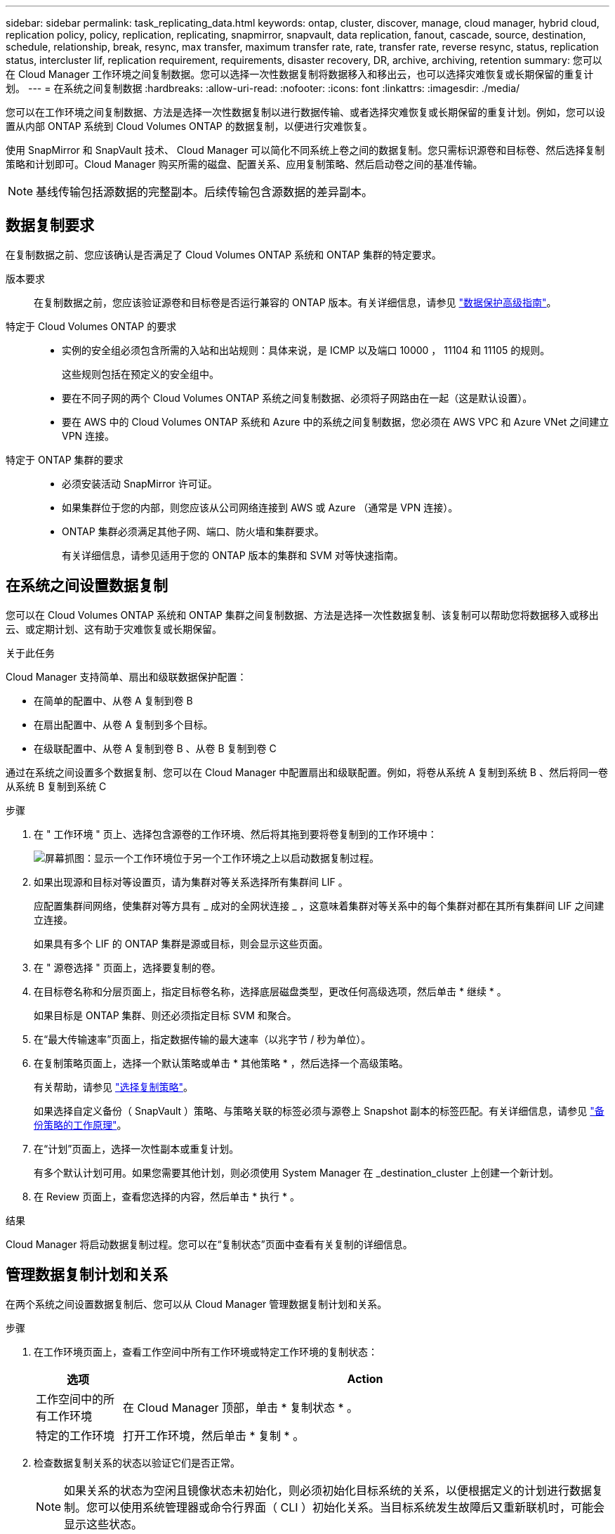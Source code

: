 ---
sidebar: sidebar 
permalink: task_replicating_data.html 
keywords: ontap, cluster, discover, manage, cloud manager, hybrid cloud, replication policy, policy, replication, replicating, snapmirror, snapvault, data replication, fanout, cascade, source, destination, schedule, relationship, break, resync, max transfer, maximum transfer rate, rate, transfer rate, reverse resync, status, replication status, intercluster lif, replication requirement, requirements, disaster recovery, DR, archive, archiving, retention 
summary: 您可以在 Cloud Manager 工作环境之间复制数据。您可以选择一次性数据复制将数据移入和移出云，也可以选择灾难恢复或长期保留的重复计划。 
---
= 在系统之间复制数据
:hardbreaks:
:allow-uri-read: 
:nofooter: 
:icons: font
:linkattrs: 
:imagesdir: ./media/


[role="lead"]
您可以在工作环境之间复制数据、方法是选择一次性数据复制以进行数据传输、或者选择灾难恢复或长期保留的重复计划。例如，您可以设置从内部 ONTAP 系统到 Cloud Volumes ONTAP 的数据复制，以便进行灾难恢复。

使用 SnapMirror 和 SnapVault 技术、 Cloud Manager 可以简化不同系统上卷之间的数据复制。您只需标识源卷和目标卷、然后选择复制策略和计划即可。Cloud Manager 购买所需的磁盘、配置关系、应用复制策略、然后启动卷之间的基准传输。


NOTE: 基线传输包括源数据的完整副本。后续传输包含源数据的差异副本。



== 数据复制要求

在复制数据之前、您应该确认是否满足了 Cloud Volumes ONTAP 系统和 ONTAP 集群的特定要求。

版本要求:: 在复制数据之前，您应该验证源卷和目标卷是否运行兼容的 ONTAP 版本。有关详细信息，请参见 http://docs.netapp.com/ontap-9/topic/com.netapp.doc.pow-dap/home.html["数据保护高级指南"^]。
特定于 Cloud Volumes ONTAP 的要求::
+
--
* 实例的安全组必须包含所需的入站和出站规则：具体来说，是 ICMP 以及端口 10000 ， 11104 和 11105 的规则。
+
这些规则包括在预定义的安全组中。

* 要在不同子网的两个 Cloud Volumes ONTAP 系统之间复制数据、必须将子网路由在一起（这是默认设置）。
* 要在 AWS 中的 Cloud Volumes ONTAP 系统和 Azure 中的系统之间复制数据，您必须在 AWS VPC 和 Azure VNet 之间建立 VPN 连接。


--
特定于 ONTAP 集群的要求::
+
--
* 必须安装活动 SnapMirror 许可证。
* 如果集群位于您的内部，则您应该从公司网络连接到 AWS 或 Azure （通常是 VPN 连接）。
* ONTAP 集群必须满足其他子网、端口、防火墙和集群要求。
+
有关详细信息，请参见适用于您的 ONTAP 版本的集群和 SVM 对等快速指南。



--




== 在系统之间设置数据复制

您可以在 Cloud Volumes ONTAP 系统和 ONTAP 集群之间复制数据、方法是选择一次性数据复制、该复制可以帮助您将数据移入或移出云、或定期计划、这有助于灾难恢复或长期保留。

.关于此任务
Cloud Manager 支持简单、扇出和级联数据保护配置：

* 在简单的配置中、从卷 A 复制到卷 B
* 在扇出配置中、从卷 A 复制到多个目标。
* 在级联配置中、从卷 A 复制到卷 B 、从卷 B 复制到卷 C


通过在系统之间设置多个数据复制、您可以在 Cloud Manager 中配置扇出和级联配置。例如，将卷从系统 A 复制到系统 B 、然后将同一卷从系统 B 复制到系统 C

.步骤
. 在 " 工作环境 " 页上、选择包含源卷的工作环境、然后将其拖到要将卷复制到的工作环境中：
+
image:screenshot_drag_and_drop.gif["屏幕抓图：显示一个工作环境位于另一个工作环境之上以启动数据复制过程。"]

. 如果出现源和目标对等设置页，请为集群对等关系选择所有集群间 LIF 。
+
应配置集群间网络，使集群对等方具有 _ 成对的全网状连接 _ ，这意味着集群对等关系中的每个集群对都在其所有集群间 LIF 之间建立连接。

+
如果具有多个 LIF 的 ONTAP 集群是源或目标，则会显示这些页面。

. 在 " 源卷选择 " 页面上，选择要复制的卷。
. 在目标卷名称和分层页面上，指定目标卷名称，选择底层磁盘类型，更改任何高级选项，然后单击 * 继续 * 。
+
如果目标是 ONTAP 集群、则还必须指定目标 SVM 和聚合。

. 在“最大传输速率”页面上，指定数据传输的最大速率（以兆字节 / 秒为单位）。
. 在复制策略页面上，选择一个默认策略或单击 * 其他策略 * ，然后选择一个高级策略。
+
有关帮助，请参见 link:task_replicating_data.html#choosing-a-replication-policy["选择复制策略"]。

+
如果选择自定义备份（ SnapVault ）策略、与策略关联的标签必须与源卷上 Snapshot 副本的标签匹配。有关详细信息，请参见 link:task_replicating_data.html#how-backup-policies-work["备份策略的工作原理"]。

. 在“计划”页面上，选择一次性副本或重复计划。
+
有多个默认计划可用。如果您需要其他计划，则必须使用 System Manager 在 _destination_cluster 上创建一个新计划。

. 在 Review 页面上，查看您选择的内容，然后单击 * 执行 * 。


.结果
Cloud Manager 将启动数据复制过程。您可以在“复制状态”页面中查看有关复制的详细信息。



== 管理数据复制计划和关系

在两个系统之间设置数据复制后、您可以从 Cloud Manager 管理数据复制计划和关系。

.步骤
. 在工作环境页面上，查看工作空间中所有工作环境或特定工作环境的复制状态：
+
[cols="15,85"]
|===
| 选项 | Action 


| 工作空间中的所有工作环境  a| 
在 Cloud Manager 顶部，单击 * 复制状态 * 。



| 特定的工作环境  a| 
打开工作环境，然后单击 * 复制 * 。

|===
. 检查数据复制关系的状态以验证它们是否正常。
+

NOTE: 如果关系的状态为空闲且镜像状态未初始化，则必须初始化目标系统的关系，以便根据定义的计划进行数据复制。您可以使用系统管理器或命令行界面（ CLI ）初始化关系。当目标系统发生故障后又重新联机时，可能会显示这些状态。

. 选择源卷旁边的菜单图标，然后选择一个可用操作。
+
image:screenshot_replication_managing.gif["屏幕抓图：显示 \" 复制状态 \" 页中可用操作的列表。"]

+
下表介绍了可用的操作：

+
[cols="15,85"]
|===
| Action | Description 


| 中断 | 断开源卷和目标卷之间的关系、并激活目标卷以进行数据访问。当源卷由于数据损坏、意外删除或脱机状态等事件而无法提供数据时，通常会使用此选项。有关为数据访问配置目标卷和重新激活源卷的信息、请参见《 ONTAP 9 卷灾难恢复快速指南》。 


| 重新同步  a| 
重新建立卷之间断开的关系并根据定义的计划恢复数据复制。


IMPORTANT: 重新同步卷时、目标卷上的内容将被源卷上的内容覆盖。

要执行反向重新同步，以便将数据从目标卷重新同步到源卷，请参见 http://docs.netapp.com/ontap-9/topic/com.netapp.doc.exp-sm-ic-fr/home.html["《 ONTAP 9 卷灾难恢复快速指南》"^]。



| 反向重新同步 | 反转源卷和目标卷的角色。原始源卷中的内容将被目标卷的内容覆盖。当您要重新激活脱机的源卷时，这非常有用。在上次数据复制和源卷禁用之间写入到原始源卷的任何数据都不会保留。 


| 编辑计划 | 允许您为数据复制选择不同的计划。 


| 策略信息 | 显示分配给数据复制关系的保护策略。 


| 编辑最大传输速率 | 允许您编辑数据传输的最大速率（以千字节 / 秒为单位）。 


| 更新 | 启动增量传输以更新目标卷。 


| 删除 | 删除源卷和目标卷之间的数据保护关系，这意味着数据复制不再发生在卷之间。此操作不会激活目标卷以进行数据访问。如果系统之间没有其他数据保护关系，此操作还会删除集群对等关系和存储虚拟机（ SVM ）对等关系。 
|===


.结果
选择操作后、 Cloud Manager 将更新关系或计划。



== 选择复制策略

在 Cloud Manager 中设置数据复制时，您可能需要有关选择复制策略的帮助。复制策略定义存储系统如何将数据从源卷复制到目标卷。



=== 复制策略的作用

ONTAP 操作系统会自动创建称为 Snapshot 副本的备份。Snapshot 副本是卷的只读映像、可在某个时间点捕获文件系统的状态。

在系统之间复制数据时、您会将 Snapshot 副本从源卷复制到目标卷。复制策略指定要从源卷复制到目标卷的快照副本。


TIP: 复制策略也称为 _protection_ 策略，因为它们由 SnapMirror 和 SnapVault 技术提供支持，这些技术可提供灾难恢复保护以及磁盘到磁盘备份和恢复。

下图显示了 Snapshot 副本和复制策略之间的关系：

image:diagram_replication_policies.png["本插图显示了源卷上的 Snapshot 副本和一个复制策略、该策略指定将源卷中的所有或特定 Snapshot 副本复制到目标卷。"]



=== 复制策略的类型

复制策略有三种类型：

* _Mirror_ 策略会将新创建的 Snapshot 副本复制到目标卷。
+
您可以使用这些 Snapshot 副本保护源卷、为灾难恢复或一次性数据复制做好准备。您可以随时激活目标卷以进行数据访问。

* _Backup_ 策略会将特定 Snapshot 副本复制到目标卷，并且这些副本的保留时间通常比源卷上的保留时间长。
+
您可以在数据损坏或丢失时从这些 Snapshot 副本中恢复数据、并保留这些数据以符合标准和其他与管理相关的目的。

* _Mirror and Backup_ 策略可提供灾难恢复和长期保留。
+
每个系统都包括一个默认镜像和备份策略、它可以在许多情况下正常工作。如果您发现需要自定义策略、则可以使用 System Manager 创建自己的策略。



以下映像显示镜像策略和备份策略之间的区别。镜像策略镜像源卷上可用的 Snapshot 副本。

image:diagram_replication_snapmirror.png["此图显示了源卷和镜像源卷的镜像目标卷上的 Snapshot 副本。"]

备份策略通常保留 Snapshot 副本的时间比保留在源卷上的时间长：

image:diagram_replication_snapvault.png["此图显示了源卷和备份目标卷上包含更多 Snapshot 副本的 Snapshot 副本，因为 SnapVault 会保留 Snapshot 副本以供长期保留。"]



=== 备份策略的工作原理

与镜像策略不同、备份（ SnapVault ）策略将特定的 Snapshot 副本复制到目标卷。如果要使用自己的策略而不是默认策略、了解备份策略的工作原理非常重要。



==== 了解 Snapshot 副本标签与备份策略之间的关系

Snapshot 策略定义系统如何创建卷的 Snapshot 副本。该策略指定创建 Snapshot 副本的时间、要保留的副本数量以及如何对其进行标记。例如，系统可能每天在上午 12 点 10 分创建一个 Snapshot 副本、保留最近的两个副本并将其标记为“每日”。

备份策略包括指定要复制到目标卷的标有 Snapshot 副本以及要保留的副本数量的规则。备份策略中定义的标签必须与快照策略中定义的一个或多个标签匹配。否则，系统将无法复制任何 Snapshot 副本。

例如，包含标签“ daily ”和“ weekly ”的备份策略会导致复制仅包含这些标签的 Snapshot 副本。不会复制其他 Snapshot 副本，如下图所示：

image:diagram_replication_snapvault_policy.png["此图显示了 Snapshot 策略，源卷，从 Snapshot 策略创建的 Snapshot 副本，然后根据备份策略将这些 Snapshot 副本复制到目标卷，该策略指定使用 \" 每日 \" 和 \" 每周 \" 标签复制 Snapshot 副本。"]



==== 默认策略和自定义策略

默认 Snapshot 策略会创建每小时、每天和每周 Snapshot 副本、保留六个小时、每天两个和每周两个 Snapshot 副本。

您可以轻松地将默认备份策略与默认快照策略一起使用。默认备份策略复制每日和每周 Snapshot 副本、保留每天七个 Snapshot 副本和每周 52 个 Snapshot 副本。

如果创建自定义策略，则这些策略定义的标签必须匹配。您可以使用 System Manager 创建自定义策略。

